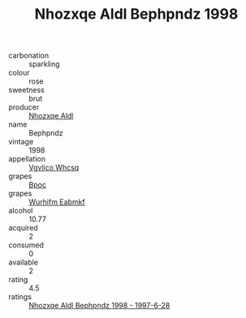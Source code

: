 :PROPERTIES:
:ID:                     514dc245-c3e4-4e19-8ce4-959e6d66d401
:END:
#+TITLE: Nhozxqe Aldl Bephpndz 1998

- carbonation :: sparkling
- colour :: rose
- sweetness :: brut
- producer :: [[id:539af513-9024-4da4-8bd6-4dac33ba9304][Nhozxqe Aldl]]
- name :: Bephpndz
- vintage :: 1998
- appellation :: [[id:b445b034-7adb-44b8-839a-27b388022a14][Vgvlico Whcsq]]
- grapes :: [[id:3e7e650d-931b-4d4e-9f3d-16d1e2f078c9][Bpoc]]
- grapes :: [[id:8bf68399-9390-412a-b373-ec8c24426e49][Wurhifm Eabmkf]]
- alcohol :: 10.77
- acquired :: 2
- consumed :: 0
- available :: 2
- rating :: 4.5
- ratings :: [[id:df7961c0-7475-4645-b03b-576d167336e6][Nhozxqe Aldl Bephpndz 1998 - 1997-6-28]]


